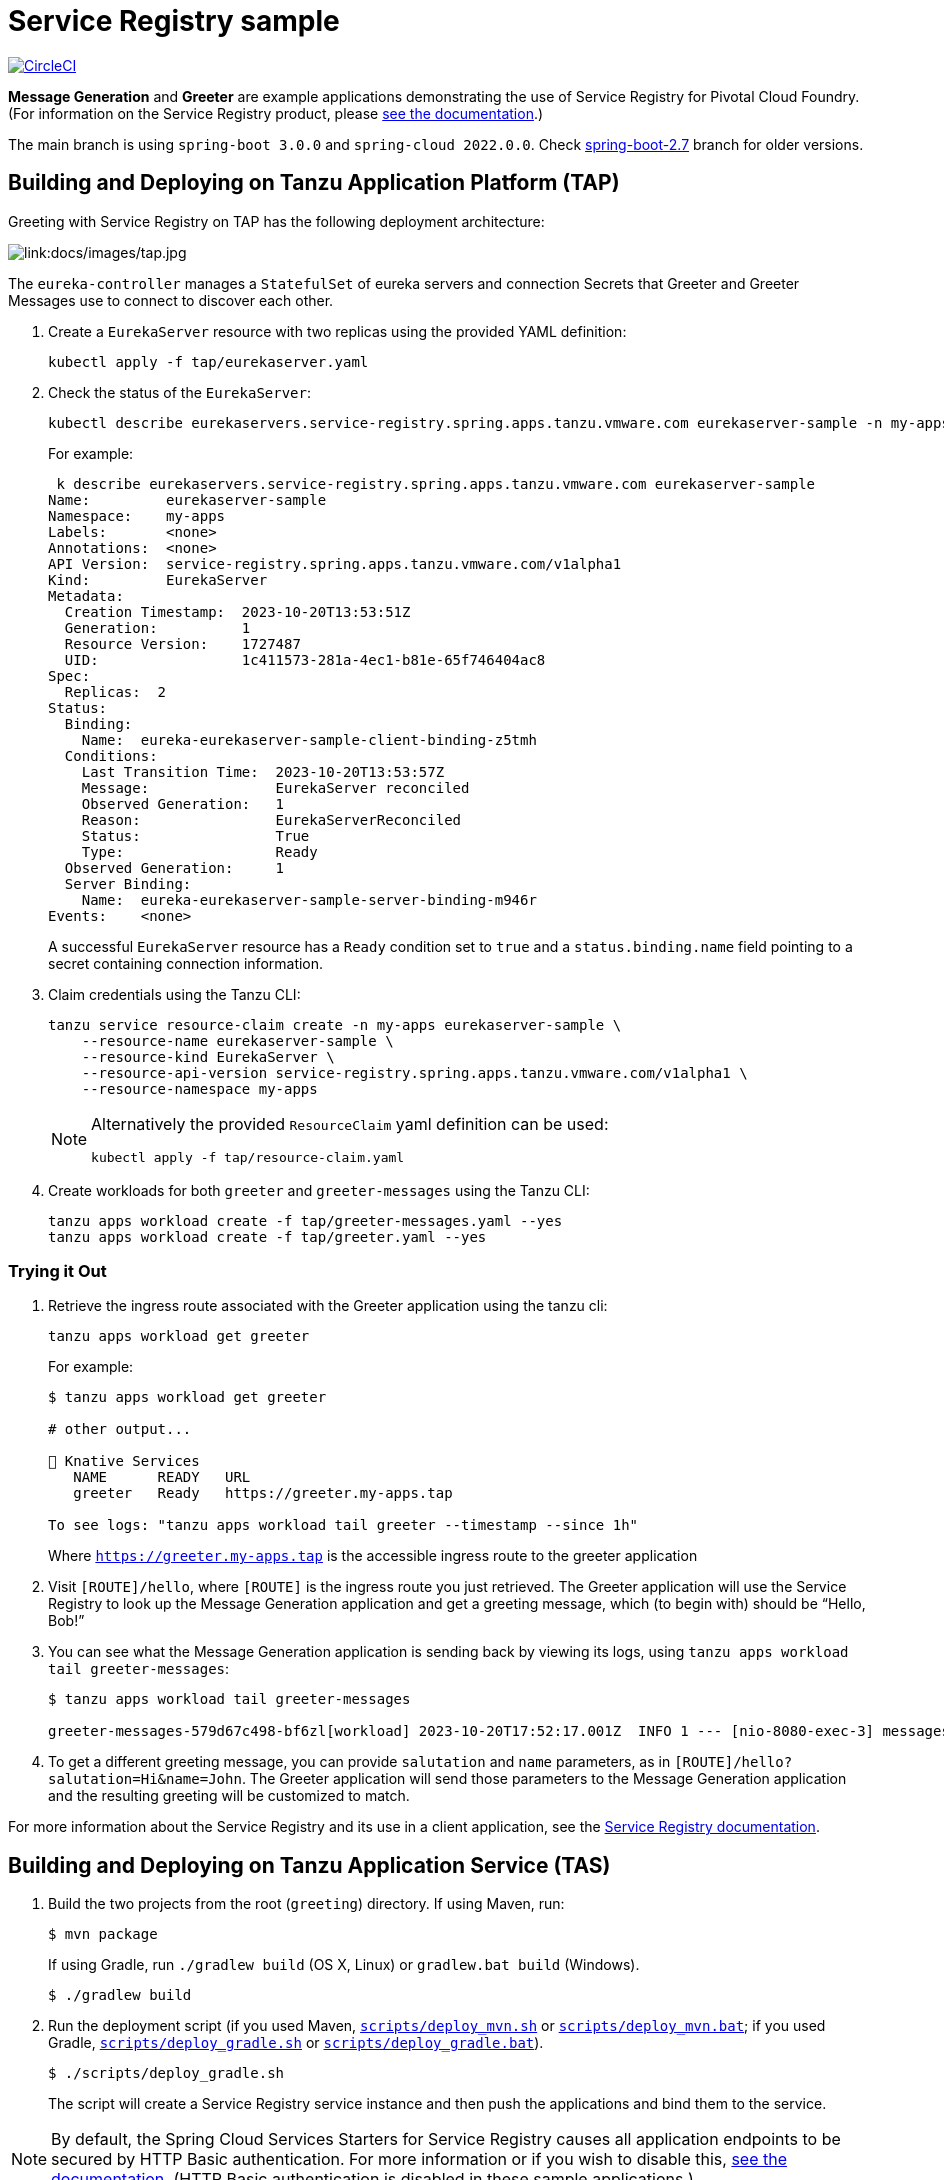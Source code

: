 = Service Registry sample

:imagesdir: docs/images
image:https://circleci.com/gh/spring-cloud-services-samples/greeting.svg?style=svg["CircleCI", link="https://circleci.com/gh/spring-cloud-services-samples/greeting"]

*Message Generation* and *Greeter* are example applications demonstrating the use of Service Registry for Pivotal Cloud Foundry. (For information on the Service Registry product, please https://docs.pivotal.io/spring-cloud-services/service-registry/[see the documentation].)

The main branch is using `spring-boot 3.0.0` and `spring-cloud 2022.0.0`. Check https://github.com/spring-cloud-services-samples/greeting/tree/spring-boot-2.7[spring-boot-2.7] branch for older versions.

== Building and Deploying on Tanzu Application Platform (TAP)

Greeting with Service Registry on TAP has the following deployment architecture:

image::tap.jpg[link:docs/images/tap.jpg]

The `eureka-controller` manages a `StatefulSet` of eureka servers and connection Secrets that Greeter and Greeter Messages use to connect to discover each other.

. Create a `EurekaServer` resource with two replicas using the provided YAML definition:
+
....
kubectl apply -f tap/eurekaserver.yaml
....
+

. Check the status of the `EurekaServer`:
+
....
kubectl describe eurekaservers.service-registry.spring.apps.tanzu.vmware.com eurekaserver-sample -n my-apps
....
For example:
+
....
 k describe eurekaservers.service-registry.spring.apps.tanzu.vmware.com eurekaserver-sample
Name:         eurekaserver-sample
Namespace:    my-apps
Labels:       <none>
Annotations:  <none>
API Version:  service-registry.spring.apps.tanzu.vmware.com/v1alpha1
Kind:         EurekaServer
Metadata:
  Creation Timestamp:  2023-10-20T13:53:51Z
  Generation:          1
  Resource Version:    1727487
  UID:                 1c411573-281a-4ec1-b81e-65f746404ac8
Spec:
  Replicas:  2
Status:
  Binding:
    Name:  eureka-eurekaserver-sample-client-binding-z5tmh
  Conditions:
    Last Transition Time:  2023-10-20T13:53:57Z
    Message:               EurekaServer reconciled
    Observed Generation:   1
    Reason:                EurekaServerReconciled
    Status:                True
    Type:                  Ready
  Observed Generation:     1
  Server Binding:
    Name:  eureka-eurekaserver-sample-server-binding-m946r
Events:    <none>
....
+
A successful `EurekaServer` resource has a `Ready` condition set to `true` and a `status.binding.name` field pointing to a secret containing connection information.

. Claim credentials using the Tanzu CLI:
+
....
tanzu service resource-claim create -n my-apps eurekaserver-sample \
    --resource-name eurekaserver-sample \
    --resource-kind EurekaServer \
    --resource-api-version service-registry.spring.apps.tanzu.vmware.com/v1alpha1 \
    --resource-namespace my-apps
....
+
[NOTE]
====
Alternatively the provided `ResourceClaim` yaml definition can be used:
....
kubectl apply -f tap/resource-claim.yaml
....
====

. Create workloads for both `greeter` and `greeter-messages` using the Tanzu CLI:
+
....
tanzu apps workload create -f tap/greeter-messages.yaml --yes
tanzu apps workload create -f tap/greeter.yaml --yes
....

=== Trying it Out

. Retrieve the ingress route associated with the Greeter application using the tanzu cli:
+
....
tanzu apps workload get greeter
....
For example:
+
....
$ tanzu apps workload get greeter

# other output...

🚢 Knative Services
   NAME      READY   URL
   greeter   Ready   https://greeter.my-apps.tap

To see logs: "tanzu apps workload tail greeter --timestamp --since 1h"
....
Where `https://greeter.my-apps.tap` is the accessible ingress route to the greeter application

. Visit `[ROUTE]/hello`, where `[ROUTE]` is the ingress route you just retrieved. The Greeter application will use the Service Registry to look up the Message Generation application and get a greeting message, which (to begin with) should be “Hello, Bob!”

. You can see what the Message Generation application is sending back by viewing its logs, using `tanzu apps workload tail greeter-messages`:
+
....
$ tanzu apps workload tail greeter-messages

greeter-messages-579d67c498-bf6zl[workload] 2023-10-20T17:52:17.001Z  INFO 1 --- [nio-8080-exec-3] messages.MessagesController              : Now saying "Hi" to John
....
+

. To get a different greeting message, you can provide `salutation` and `name` parameters, as in `[ROUTE]/hello?salutation=Hi&name=John`. The Greeter application will send those parameters to the Message Generation application and the resulting greeting will be customized to match.

For more information about the Service Registry and its use in a client application, see the https://docs.vmware.com/en/VMware-Tanzu-Application-Platform/1.7/tap/service-registry-overview.html[Service Registry documentation].

== Building and Deploying on Tanzu Application Service (TAS)

. Build the two projects from the root (`greeting`) directory. If using Maven, run:
+
....
$ mvn package
....
+
If using Gradle, run `./gradlew build` (OS X, Linux) or `gradlew.bat build` (Windows).
+
....
$ ./gradlew build
....

. Run the deployment script (if you used Maven, link:scripts/deploy_mvn.sh[`scripts/deploy_mvn.sh`] or link:scripts/deploy_mvn.bat[`scripts/deploy_mvn.bat`]; if you used Gradle, link:scripts/deploy_gradle.sh[`scripts/deploy_gradle.sh`] or link:scripts/deploy_gradle.bat[`scripts/deploy_gradle.bat`]).
+
....
$ ./scripts/deploy_gradle.sh
....
+
The script will create a Service Registry service instance and then push the applications and bind them to the service.


[NOTE]
====
By default, the Spring Cloud Services Starters for Service Registry causes all application endpoints to be secured by HTTP Basic authentication. For more information or if you wish to disable this, https://docs.pivotal.io/spring-cloud-services/service-registry/writing-client-applications.html#disable-http-basic-auth[see the documentation]. (HTTP Basic authentication is disabled in these sample applications.)
====

=== Trying It Out

. Visit `[ROUTE]/hello`, where `[ROUTE]` is the route bound to the Greeter application. The Greeter application will use the Service Registry to look up the Message Generation application and get a greeting message, which (to begin with) should be &#8220;Hello, Bob!&#8221;
+
image::greeting.png[link:docs/images/greeting.png]

. You can see what the Message Generation application is sending back by viewing its logs. Run `cf logs greeter-messages`.
+
....
$ cf logs greeter-messages
Connected, tailing logs for app greeter-messages in org myorg / space development as user...

2015-07-16T13:07:35.86-0500 [App/0]      OUT 2015-07-16 18:07:35.861  INFO 29 ---
                     [o-61612-exec-10] greeter-messages.MessageGenerationApplication
                                                  : Now saying "Hello" to Bob
2015-07-16T13:07:35.87-0500 [RTR/0]      OUT greeter-messages.wise.com:80 -
                     [16/07/2015:18:07:35 +0000]
                     "GET /greeting?salutation=Hello&name=Bob HTTP/1.1" 200
                     31 "-" "Apache-HttpClient/4.3.6 (java 1.5)" 10.68.204.250:39929
                     x_forwarded_for:"10.68.204.43, 10.68.204.250"
                     vcap_request_id:66b782b6-9953-45b3-52ab-da369ad81f44
                     response_time:0.016146581
                     app_id:bd594ad5-2653-4949-afc6-e5f1ae568259
....

. To get a different greeting message, you can provide `salutation` and `name` parameters, as in `[ROUTE]/hello?salutation=Hi&name=John`. The Greeter application will send those parameters to the Message Generation application and the resulting greeting will be customized to match.
+
image::greeting-with-parameters.png[link:docs/images/greeting-with-parameters.png]

For more information about the Service Registry and its use in a client application, see the https://docs.pivotal.io/spring-cloud-services/service-registry/writing-client-applications.html[Service Registry documentation].
